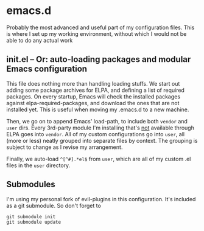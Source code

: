 * emacs.d

Probably the most advanced and useful part of my configuration files. This is where I set up my working environment, without which I would not be able to do any actual work

** init.el -- Or: auto-loading packages and modular Emacs configuration

This file does nothing more than handling loading stuffs. We start out adding some package archives for ELPA, and defining a list of required packages.
On every startup, Emacs will check the installed packages against elpa-required-packages, and download the ones that are not installed yet.
This is useful when moving my .emacs.d to a new machine.

Then, we go on to append Emacs' load-path, to include both =vendor= and =user= dirs.
Every 3rd-party module I'm installing that's _not_ available through ELPA goes into =vendor=.
All of my custom configurations go into =user=, all (more or less) neatly grouped into separate files by context. The grouping is subject to change as I revise my arrangement.

Finally, we auto-load =^[^#].*el$= from =user=, which are all of my custom .el files in the =user= directory.


** Submodules

I'm using my personal fork of evil-plugins in this configuration. It's included as a git submodule. So don't forget to
#+BEGIN_SRC
git submodule init
git submodule update
#+END_SRC
